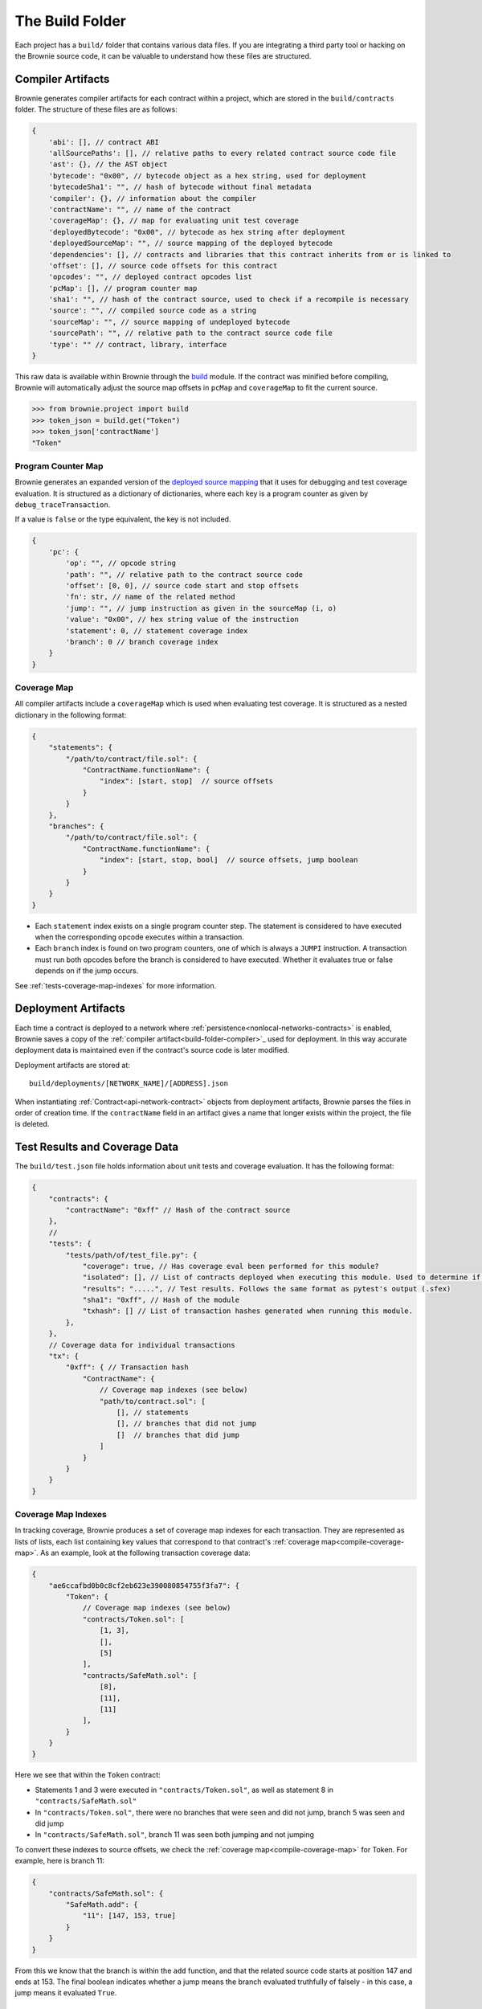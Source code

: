 .. _build-folder:

================
The Build Folder
================

Each project has a ``build/`` folder that contains various data files. If you are integrating a third party tool or hacking on the Brownie source code, it can be valuable to understand how these files are structured.

.. _build-folder-compiler:

Compiler Artifacts
==================

Brownie generates compiler artifacts for each contract within a project, which are stored in the ``build/contracts`` folder. The structure of these files are as follows:

.. code-block:: javascript

    {
        'abi': [], // contract ABI
        'allSourcePaths': [], // relative paths to every related contract source code file
        'ast': {}, // the AST object
        'bytecode': "0x00", // bytecode object as a hex string, used for deployment
        'bytecodeSha1': "", // hash of bytecode without final metadata
        'compiler': {}, // information about the compiler
        'contractName': "", // name of the contract
        'coverageMap': {}, // map for evaluating unit test coverage
        'deployedBytecode': "0x00", // bytecode as hex string after deployment
        'deployedSourceMap': "", // source mapping of the deployed bytecode
        'dependencies': [], // contracts and libraries that this contract inherits from or is linked to
        'offset': [], // source code offsets for this contract
        'opcodes': "", // deployed contract opcodes list
        'pcMap': [], // program counter map
        'sha1': "", // hash of the contract source, used to check if a recompile is necessary
        'source': "", // compiled source code as a string
        'sourceMap': "", // source mapping of undeployed bytecode
        'sourcePath': "", // relative path to the contract source code file
        'type': "" // contract, library, interface
    }

This raw data is available within Brownie through the `build <api-project-build>`_ module. If the contract was minified before compiling, Brownie will automatically adjust the source map offsets in ``pcMap`` and ``coverageMap`` to fit the current source.

.. code-block:: python

    >>> from brownie.project import build
    >>> token_json = build.get("Token")
    >>> token_json['contractName']
    "Token"

.. _compile-pc-map:

Program Counter Map
-------------------

Brownie generates an expanded version of the `deployed source mapping <https://solidity.readthedocs.io/en/latest/miscellaneous.html#source-mappings>`_ that it uses for debugging and test coverage evaluation. It is structured as a dictionary of dictionaries, where each key is a program counter as given by ``debug_traceTransaction``.

If a value is ``false`` or the type equivalent, the key is not included.

.. code-block:: javascript

    {
        'pc': {
            'op': "", // opcode string
            'path': "", // relative path to the contract source code
            'offset': [0, 0], // source code start and stop offsets
            'fn': str, // name of the related method
            'jump': "", // jump instruction as given in the sourceMap (i, o)
            'value': "0x00", // hex string value of the instruction
            'statement': 0, // statement coverage index
            'branch': 0 // branch coverage index
        }
    }

.. _compile-coverage-map:

Coverage Map
------------

All compiler artifacts include a ``coverageMap`` which is used when evaluating test coverage. It is structured as a nested dictionary in the following format:

.. code-block:: javascript

    {
        "statements": {
            "/path/to/contract/file.sol": {
                "ContractName.functionName": {
                    "index": [start, stop]  // source offsets
                }
            }
        },
        "branches": {
            "/path/to/contract/file.sol": {
                "ContractName.functionName": {
                    "index": [start, stop, bool]  // source offsets, jump boolean
                }
            }
        }
    }

* Each ``statement`` index exists on a single program counter step. The statement is considered to have executed when the corresponding opcode executes within a transaction.
* Each ``branch`` index is found on two program counters, one of which is always a ``JUMPI`` instruction. A transaction must run both opcodes before the branch is considered to have executed. Whether it evaluates true or false depends on if the jump occurs.

See :ref:`tests-coverage-map-indexes` for more information.

Deployment Artifacts
====================

Each time a contract is deployed to a network where :ref:`persistence<nonlocal-networks-contracts>` is enabled, Brownie saves a copy of the :ref:`compiler artifact<build-folder-compiler>`_ used for deployment. In this way accurate deployment data is maintained even if the contract's source code is later modified.

Deployment artifacts are stored at:

::

    build/deployments/[NETWORK_NAME]/[ADDRESS].json

When instantiating :ref:`Contract<api-network-contract>` objects from deployment artifacts, Brownie parses the files in order of creation time. If the ``contractName`` field in an artifact gives a name that longer exists within the project, the file is deleted.

Test Results and Coverage Data
==============================

The ``build/test.json`` file holds information about unit tests and coverage evaluation. It has the following format:

.. code-block:: javascript

    {
        "contracts": {
            "contractName": "0xff" // Hash of the contract source
        },
        //
        "tests": {
            "tests/path/of/test_file.py": {
                "coverage": true, // Has coverage eval been performed for this module?
                "isolated": [], // List of contracts deployed when executing this module. Used to determine if the tests must be re-run.
                "results": ".....", // Test results. Follows the same format as pytest's output (.sfex)
                "sha1": "0xff", // Hash of the module
                "txhash": [] // List of transaction hashes generated when running this module.
            },
        },
        // Coverage data for individual transactions
        "tx": {
            "0xff": { // Transaction hash
                "ContractName": {
                    // Coverage map indexes (see below)
                    "path/to/contract.sol": [
                        [], // statements
                        [], // branches that did not jump
                        []  // branches that did jump
                    ]
                }
            }
        }
    }

.. _tests-coverage-map-indexes:

Coverage Map Indexes
--------------------

In tracking coverage, Brownie produces a set of coverage map indexes for each transaction. They are represented as lists of lists, each list containing key values that correspond to that contract's :ref:`coverage map<compile-coverage-map>`. As an example, look at the following transaction coverage data:

.. code-block:: javascript

    {
        "ae6ccafbd0b0c8cf2eb623e390080854755f3fa7": {
            "Token": {
                // Coverage map indexes (see below)
                "contracts/Token.sol": [
                    [1, 3],
                    [],
                    [5]
                ],
                "contracts/SafeMath.sol": [
                    [8],
                    [11],
                    [11]
                ],
            }
        }
    }

Here we see that within the ``Token`` contract:

* Statements 1 and 3 were executed in ``"contracts/Token.sol"``, as well as statement 8 in ``"contracts/SafeMath.sol"``
* In ``"contracts/Token.sol"``, there were no branches that were seen and did not jump, branch 5 was seen and did jump
* In ``"contracts/SafeMath.sol"``, branch 11 was seen both jumping and not jumping

To convert these indexes to source offsets, we check the :ref:`coverage map<compile-coverage-map>` for Token. For example, here is branch 11:

.. code-block:: javascript

    {
        "contracts/SafeMath.sol": {
            "SafeMath.add": {
                "11": [147, 153, true]
            }
        }
    }

From this we know that the branch is within the ``add`` function, and that the related source code starts at position 147 and ends at 153. The final boolean indicates whether a jump means the branch evaluated truthfully of falsely - in this case, a jump means it evaluated ``True``.

Installed ethPM Package Data
============================

The ``build/packages.json`` file holds information about installed ethPM packages. It has the following format:

.. code-block:: javascript

    {
        "packages": {
            "package_name": {
                "manifest_uri": "ipfs://",  // ipfs URI of the package manifest
                "registry_address": "",  // ethPM registry address the package was installed from
                "version": ""  // package version string
            },
            ...
        },
        "sources": {
            "path/to/ContractFile.sol": {
                "md5": "",  // md5 hash of the source file at installation
                "packages": []  // installed packages that include this source file
            },
            ...
        }
    }
